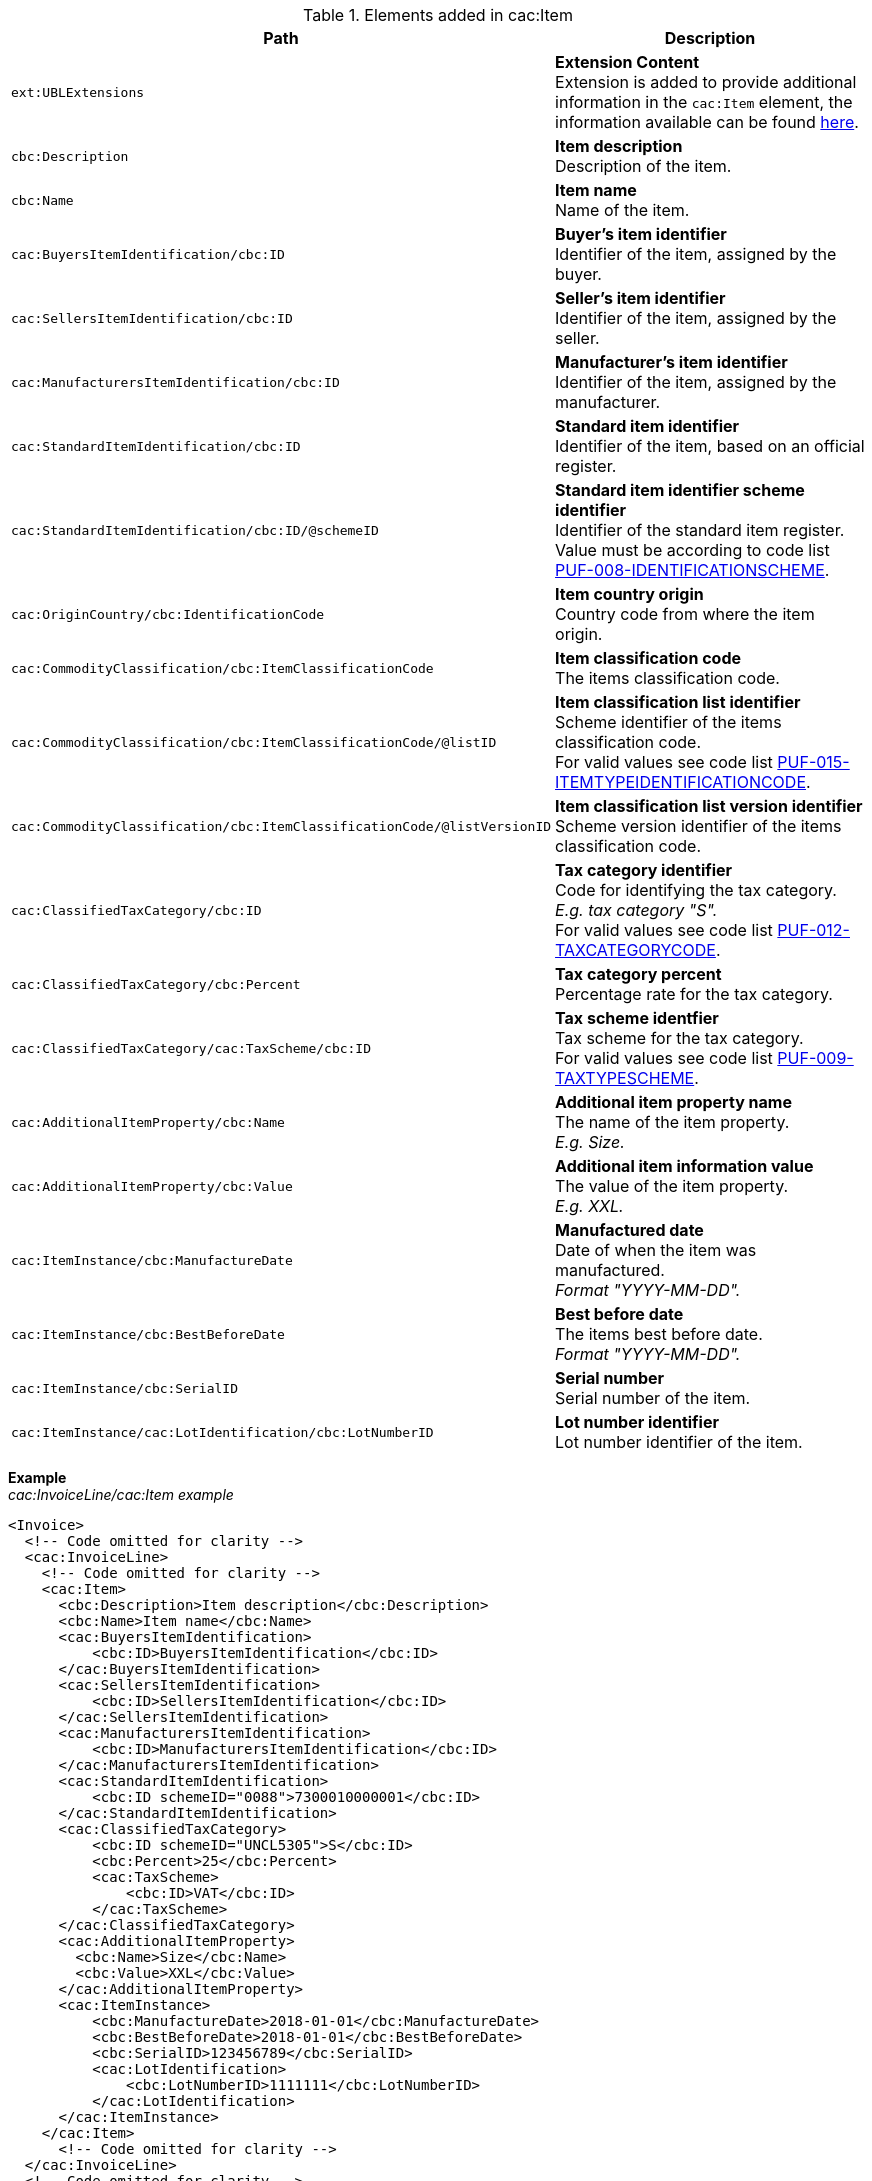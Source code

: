 .Elements added in cac:Item
|===
|Path |Description

|`ext:UBLExtensions`
|**Extension Content** +
Extension is added to provide additional information in the `cac:Item` element, the information available can be found <<_item, here>>.

|`cbc:Description`
|**Item description** +
Description of the item.

|`cbc:Name`
|**Item name** +
Name of the item.

|`cac:BuyersItemIdentification/cbc:ID`
|**Buyer's item identifier** +
Identifier of the item, assigned by the buyer.

|`cac:SellersItemIdentification/cbc:ID`
|**Seller's item identifier** +
Identifier of the item, assigned by the seller.

|`cac:ManufacturersItemIdentification/cbc:ID`
|**Manufacturer's item identifier** +
Identifier of the item, assigned by the manufacturer.

|`cac:StandardItemIdentification/cbc:ID`
|**Standard item identifier** +
Identifier of the item, based on an official register.

|`cac:StandardItemIdentification/cbc:ID/@schemeID`
|**Standard item identifier scheme identifier** +
Identifier of the standard item register. +
Value must be according to code list https://pagero.github.io/puf-code-lists/#_puf_008_identificationscheme[PUF-008-IDENTIFICATIONSCHEME^].

|`cac:OriginCountry/cbc:IdentificationCode`
|**Item country origin** +
Country code from where the item origin.

|`cac:CommodityClassification/cbc:ItemClassificationCode`
|**Item classification code** +
The items classification code.

|`cac:CommodityClassification/cbc:ItemClassificationCode/@listID`
|**Item classification list identifier** +
Scheme identifier of the items classification code. +
For valid values see code list https://pagero.github.io/puf-code-lists/#_puf_015_itemtypeidentificationcode[PUF-015-ITEMTYPEIDENTIFICATIONCODE^].

|`cac:CommodityClassification/cbc:ItemClassificationCode/@listVersionID`
|**Item classification list version identifier** +
Scheme version identifier of the items classification code.

|`cac:ClassifiedTaxCategory/cbc:ID`
|**Tax category identifier** +
Code for identifying the tax category. +
_E.g. tax category "S"._ +
For valid values see code list https://pagero.github.io/puf-code-lists/#_puf_012_taxcategorycode[PUF-012-TAXCATEGORYCODE^].

|`cac:ClassifiedTaxCategory/cbc:Percent`
|**Tax category percent** +
Percentage rate for the tax category.

|`cac:ClassifiedTaxCategory/cac:TaxScheme/cbc:ID`
|**Tax scheme identfier** +
Tax scheme for the tax category. +
For valid values see code list https://pagero.github.io/puf-code-lists/#_puf_009_taxtypescheme[PUF-009-TAXTYPESCHEME^].

|`cac:AdditionalItemProperty/cbc:Name`
|**Additional item property name** +
The name of the item property. +
_E.g. Size._

|`cac:AdditionalItemProperty/cbc:Value`
|**Additional item information value** +
The value of the item property. +
_E.g. XXL._

|`cac:ItemInstance/cbc:ManufactureDate`
|**Manufactured date** +
Date of when the item was manufactured. +
_Format "YYYY-MM-DD"._

|`cac:ItemInstance/cbc:BestBeforeDate`
|**Best before date** +
The items best before date. +
_Format "YYYY-MM-DD"._

|`cac:ItemInstance/cbc:SerialID`
|**Serial number** +
Serial number of the item.

|`cac:ItemInstance/cac:LotIdentification/cbc:LotNumberID`
|**Lot number identifier** +
Lot number identifier of the item.

|===

*Example* +
_cac:InvoiceLine/cac:Item example_
[source,xml]
----
<Invoice>
  <!-- Code omitted for clarity -->
  <cac:InvoiceLine>
    <!-- Code omitted for clarity -->
    <cac:Item>
      <cbc:Description>Item description</cbc:Description>
      <cbc:Name>Item name</cbc:Name>
      <cac:BuyersItemIdentification>
          <cbc:ID>BuyersItemIdentification</cbc:ID>
      </cac:BuyersItemIdentification>
      <cac:SellersItemIdentification>
          <cbc:ID>SellersItemIdentification</cbc:ID>
      </cac:SellersItemIdentification>
      <cac:ManufacturersItemIdentification>
          <cbc:ID>ManufacturersItemIdentification</cbc:ID>
      </cac:ManufacturersItemIdentification>
      <cac:StandardItemIdentification>
          <cbc:ID schemeID="0088">7300010000001</cbc:ID>
      </cac:StandardItemIdentification>
      <cac:ClassifiedTaxCategory>
          <cbc:ID schemeID="UNCL5305">S</cbc:ID>
          <cbc:Percent>25</cbc:Percent>
          <cac:TaxScheme>
              <cbc:ID>VAT</cbc:ID>
          </cac:TaxScheme>
      </cac:ClassifiedTaxCategory>
      <cac:AdditionalItemProperty>
        <cbc:Name>Size</cbc:Name>
        <cbc:Value>XXL</cbc:Value>
      </cac:AdditionalItemProperty>
      <cac:ItemInstance>
          <cbc:ManufactureDate>2018-01-01</cbc:ManufactureDate>
          <cbc:BestBeforeDate>2018-01-01</cbc:BestBeforeDate>
          <cbc:SerialID>123456789</cbc:SerialID>
          <cac:LotIdentification>
              <cbc:LotNumberID>1111111</cbc:LotNumberID>
          </cac:LotIdentification>
      </cac:ItemInstance>
    </cac:Item>
      <!-- Code omitted for clarity -->
  </cac:InvoiceLine>
  <!-- Code omitted for clarity -->
</Invoice>
----
